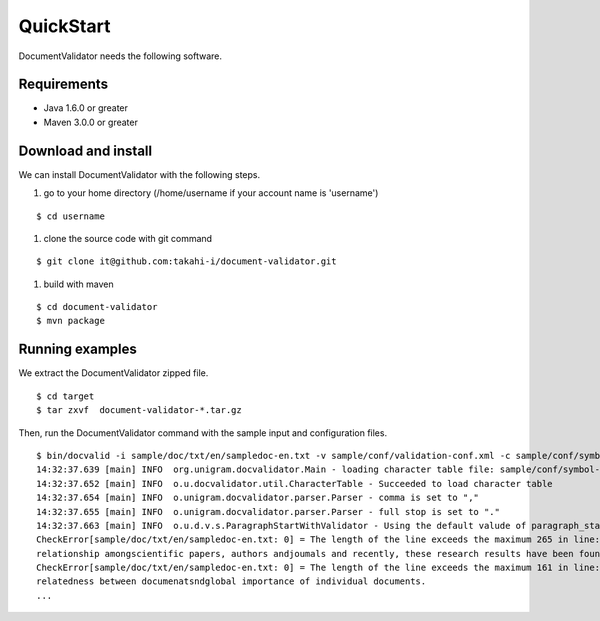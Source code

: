 QuickStart
==========

DocumentValidator needs the following software.

Requirements
-------------
- Java 1.6.0 or greater
- Maven 3.0.0 or greater

Download and install
----------------------

We can install DocumentValidator with the following steps.

#. go to your home directory (/home/username if your account name is 'username')

::

 $ cd username

#. clone the source code with git command

::

  $ git clone it@github.com:takahi-i/document-validator.git

#. build with maven

::

  $ cd document-validator
  $ mvn package

Running examples
------------------

We extract the DocumentValidator zipped file.

::

  $ cd target
  $ tar zxvf  document-validator-*.tar.gz

Then, run the DocumentValidator command with the sample input and configuration files.

::

  $ bin/docvalid -i sample/doc/txt/en/sampledoc-en.txt -v sample/conf/validation-conf.xml -c sample/conf/symbol-conf-en.xml
  14:32:37.639 [main] INFO  org.unigram.docvalidator.Main - loading character table file: sample/conf/symbol-conf-en.xml
  14:32:37.652 [main] INFO  o.u.docvalidator.util.CharacterTable - Succeeded to load character table
  14:32:37.654 [main] INFO  o.unigram.docvalidator.parser.Parser - comma is set to ","
  14:32:37.655 [main] INFO  o.unigram.docvalidator.parser.Parser - full stop is set to "."
  14:32:37.663 [main] INFO  o.u.d.v.s.ParagraphStartWithValidator - Using the default valude of paragraph_start_with.
  CheckError[sample/doc/txt/en/sampledoc-en.txt: 0] = The length of the line exceeds the maximum 265 in line: ln bibliometrics and link analysis studies many attempts have been made to analyze the \
  relationship amongscientific papers, authors andjoumals and recently, these research results have been found to be effective for analyzing the link structure ofweb pages as we11.
  CheckError[sample/doc/txt/en/sampledoc-en.txt: 0] = The length of the line exceeds the maximum 161 in line:  In addition,  Most of these methods are concernedwith the two link analysis measures: \
  relatedness between documenatsndglobal importance of individual documents.
  ...
